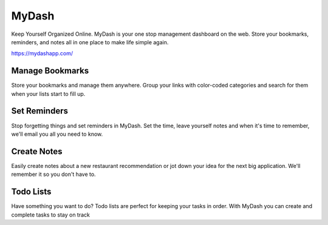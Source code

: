 MyDash
^^^^^^

Keep Yourself Organized Online. MyDash is your one stop management dashboard on the web. Store your bookmarks, reminders, and notes all in one place to make life simple again.

https://mydashapp.com/

Manage Bookmarks
----------------
Store your bookmarks and manage them anywhere. Group your links with color-coded categories and search for them when your lists start to fill up.

Set Reminders
------------
Stop forgetting things and set reminders in MyDash. Set the time, leave yourself notes and when it's time to remember, we'll email you all you need to know.

Create Notes
------------
Easily create notes about a new restaurant recommendation or jot down your idea for the next big application. We'll remember it so you don't have to.

Todo Lists
----------
Have something you want to do? Todo lists are perfect for keeping your tasks in order. With MyDash you can create and complete tasks to stay on track
